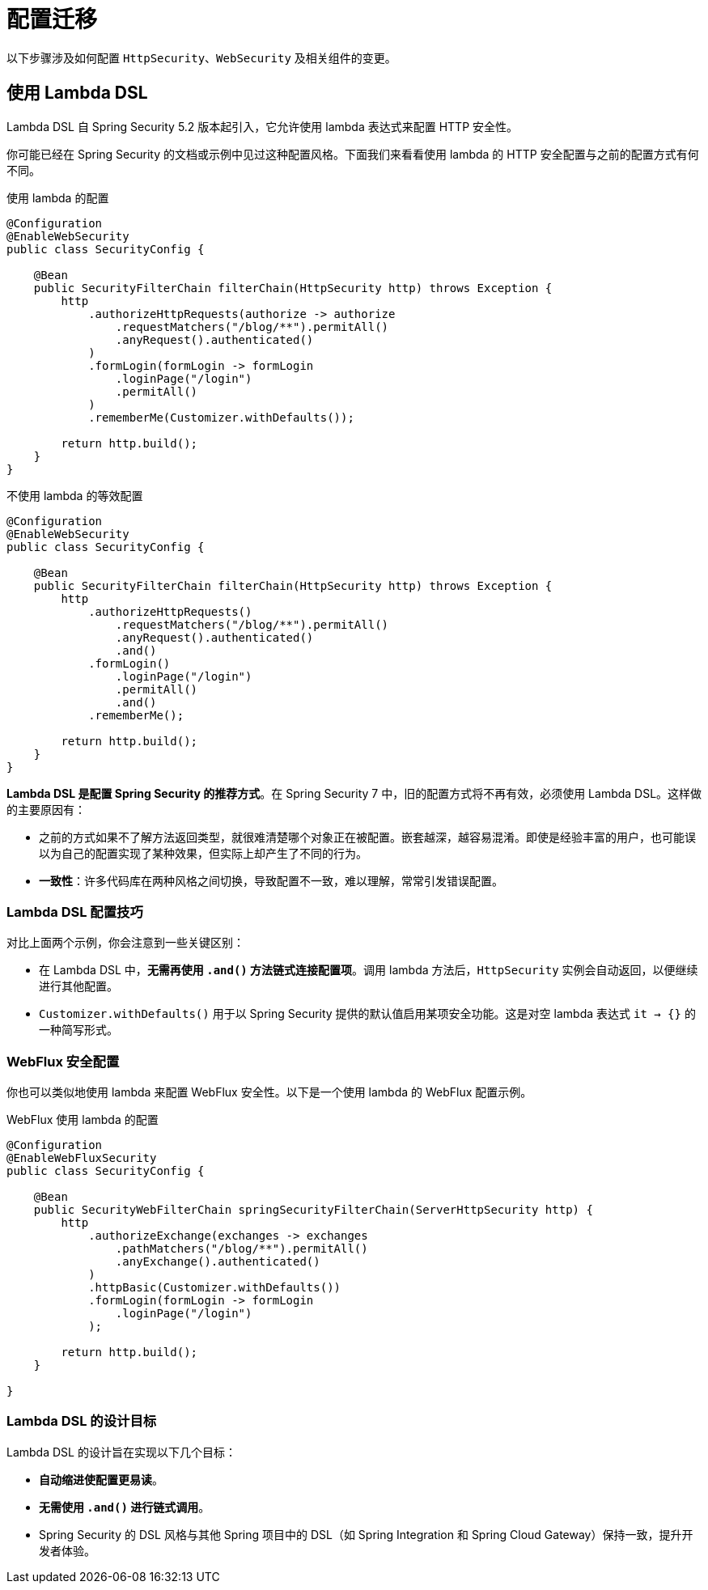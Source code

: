 = 配置迁移

以下步骤涉及如何配置 `HttpSecurity`、`WebSecurity` 及相关组件的变更。

== 使用 Lambda DSL

Lambda DSL 自 Spring Security 5.2 版本起引入，它允许使用 lambda 表达式来配置 HTTP 安全性。

你可能已经在 Spring Security 的文档或示例中见过这种配置风格。下面我们来看看使用 lambda 的 HTTP 安全配置与之前的配置方式有何不同。

[source,java]
.使用 lambda 的配置
----
@Configuration
@EnableWebSecurity
public class SecurityConfig {

    @Bean
    public SecurityFilterChain filterChain(HttpSecurity http) throws Exception {
        http
            .authorizeHttpRequests(authorize -> authorize
                .requestMatchers("/blog/**").permitAll()
                .anyRequest().authenticated()
            )
            .formLogin(formLogin -> formLogin
                .loginPage("/login")
                .permitAll()
            )
            .rememberMe(Customizer.withDefaults());

        return http.build();
    }
}
----

[source,java]
.不使用 lambda 的等效配置
----
@Configuration
@EnableWebSecurity
public class SecurityConfig {

    @Bean
    public SecurityFilterChain filterChain(HttpSecurity http) throws Exception {
        http
            .authorizeHttpRequests()
                .requestMatchers("/blog/**").permitAll()
                .anyRequest().authenticated()
                .and()
            .formLogin()
                .loginPage("/login")
                .permitAll()
                .and()
            .rememberMe();

        return http.build();
    }
}
----

**Lambda DSL 是配置 Spring Security 的推荐方式**。在 Spring Security 7 中，旧的配置方式将不再有效，必须使用 Lambda DSL。这样做的主要原因有：

- 之前的方式如果不了解方法返回类型，就很难清楚哪个对象正在被配置。嵌套越深，越容易混淆。即使是经验丰富的用户，也可能误以为自己的配置实现了某种效果，但实际上却产生了不同的行为。

- **一致性**：许多代码库在两种风格之间切换，导致配置不一致，难以理解，常常引发错误配置。

=== Lambda DSL 配置技巧

对比上面两个示例，你会注意到一些关键区别：

- 在 Lambda DSL 中，**无需再使用 `.and()` 方法链式连接配置项**。调用 lambda 方法后，`HttpSecurity` 实例会自动返回，以便继续进行其他配置。

- `Customizer.withDefaults()` 用于以 Spring Security 提供的默认值启用某项安全功能。这是对空 lambda 表达式 `it -> {}` 的一种简写形式。

=== WebFlux 安全配置

你也可以类似地使用 lambda 来配置 WebFlux 安全性。以下是一个使用 lambda 的 WebFlux 配置示例。

[source,java]
.WebFlux 使用 lambda 的配置
----
@Configuration
@EnableWebFluxSecurity
public class SecurityConfig {

    @Bean
    public SecurityWebFilterChain springSecurityFilterChain(ServerHttpSecurity http) {
        http
            .authorizeExchange(exchanges -> exchanges
                .pathMatchers("/blog/**").permitAll()
                .anyExchange().authenticated()
            )
            .httpBasic(Customizer.withDefaults())
            .formLogin(formLogin -> formLogin
                .loginPage("/login")
            );

        return http.build();
    }

}
----

=== Lambda DSL 的设计目标

Lambda DSL 的设计旨在实现以下几个目标：

- **自动缩进使配置更易读**。
- **无需使用 `.and()` 进行链式调用**。
- Spring Security 的 DSL 风格与其他 Spring 项目中的 DSL（如 Spring Integration 和 Spring Cloud Gateway）保持一致，提升开发者体验。